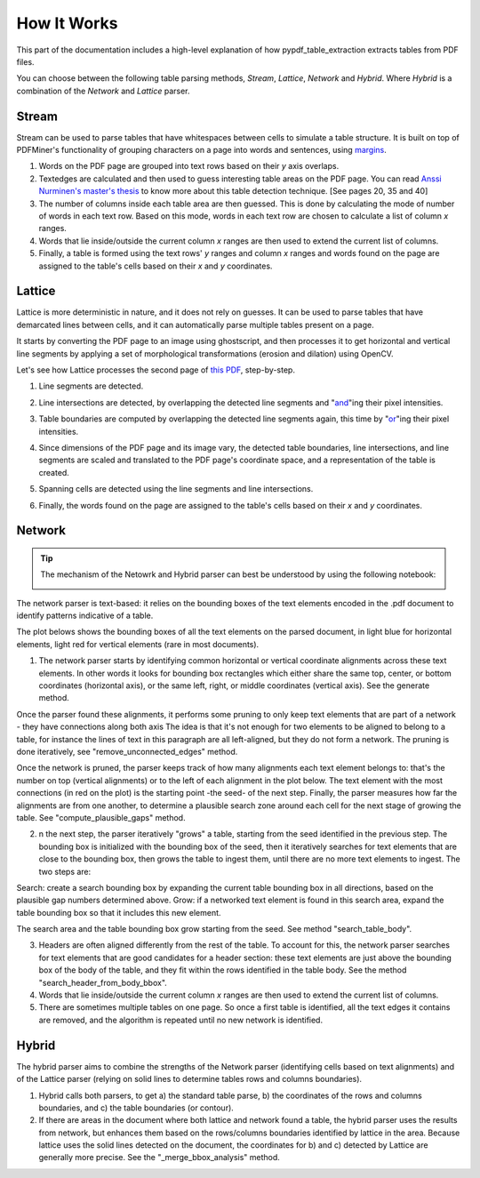 .. _how_it_works:

How It Works
============

This part of the documentation includes a high-level explanation of how pypdf_table_extraction extracts tables from PDF files.

You can choose between the following table parsing methods, *Stream*, *Lattice*, *Network* and *Hybrid*.
Where *Hybrid* is a combination of the *Network* and *Lattice* parser.

.. _stream:

Stream
------

Stream can be used to parse tables that have whitespaces between cells to simulate a table structure. It is built on top of PDFMiner's functionality of grouping characters on a page into words and sentences, using `margins <https://euske.github.io/pdfminer/#tools>`_.

1. Words on the PDF page are grouped into text rows based on their *y* axis overlaps.

2. Textedges are calculated and then used to guess interesting table areas on the PDF page. You can read `Anssi Nurminen's master's thesis <https://pdfs.semanticscholar.org/a9b1/67a86fb189bfcd366c3839f33f0404db9c10.pdf>`_ to know more about this table detection technique. [See pages 20, 35 and 40]

3. The number of columns inside each table area are then guessed. This is done by calculating the mode of number of words in each text row. Based on this mode, words in each text row are chosen to calculate a list of column *x* ranges.

4. Words that lie inside/outside the current column *x* ranges are then used to extend the current list of columns.

5. Finally, a table is formed using the text rows' *y* ranges and column *x* ranges and words found on the page are assigned to the table's cells based on their *x* and *y* coordinates.

.. _lattice:

Lattice
-------

Lattice is more deterministic in nature, and it does not rely on guesses. It can be used to parse tables that have demarcated lines between cells, and it can automatically parse multiple tables present on a page.

It starts by converting the PDF page to an image using ghostscript, and then processes it to get horizontal and vertical line segments by applying a set of morphological transformations (erosion and dilation) using OpenCV.

Let's see how Lattice processes the second page of `this PDF`_, step-by-step.

.. _this PDF: ../_static/pdf/us-030.pdf

1. Line segments are detected.

.. image:: ../_static/png/plot_line.png
    :height: 674
    :width: 1366
    :scale: 50%
    :align: center

2. Line intersections are detected, by overlapping the detected line segments and "`and`_"ing their pixel intensities.

.. _and: https://en.wikipedia.org/wiki/Logical_conjunction

.. image:: ../_static/png/plot_joint.png
    :height: 674
    :width: 1366
    :scale: 50%
    :align: center

3. Table boundaries are computed by overlapping the detected line segments again, this time by "`or`_"ing their pixel intensities.

.. _or: https://en.wikipedia.org/wiki/Logical_disjunction

.. image:: ../_static/png/plot_contour.png
    :height: 674
    :width: 1366
    :scale: 50%
    :align: center

4. Since dimensions of the PDF page and its image vary, the detected table boundaries, line intersections, and line segments are scaled and translated to the PDF page's coordinate space, and a representation of the table is created.

.. image:: ../_static/png/table.png
    :height: 674
    :width: 1366
    :scale: 50%
    :align: center

5. Spanning cells are detected using the line segments and line intersections.

.. image:: ../_static/png/plot_table.png
    :height: 674
    :width: 1366
    :scale: 50%
    :align: center

6. Finally, the words found on the page are assigned to the table's cells based on their *x* and *y* coordinates.

.. _network:

Network
-------

.. tip::
    The mechanism of the Netowrk and Hybrid parser can best be understood by using the following notebook:

    .. image:: https://colab.research.google.com/assets/colab-badge.svg
        :target: https://colab.research.google.com/github/py-pdf/pypdf_table_extraction/blob/main/examples/hybrid-parser-step-by-step.ipynb

The network parser is text-based: it relies on the bounding boxes of the text elements encoded in the .pdf document to identify patterns indicative of a table.

The plot belows shows the bounding boxes of all the text elements on the parsed document, in light blue for horizontal elements, light red for vertical elements (rare in most documents).

1. The network parser starts by identifying common horizontal or vertical coordinate alignments across these text elements. In other words it looks for bounding box rectangles which either share the same top, center, or bottom coordinates (horizontal axis), or the same left, right, or middle coordinates (vertical axis). See the generate method.

Once the parser found these alignments, it performs some pruning to only keep text elements that are part of a network - they have connections along both axis The idea is that it's not enough for two elements to be aligned to belong to a table, for instance the lines of text in this paragraph are all left-aligned, but they do not form a network. The pruning is done iteratively, see "remove_unconnected_edges" method.

Once the network is pruned, the parser keeps track of how many alignments each text element belongs to: that's the number on top (vertical alignments) or to the left of each alignment in the plot below. The text element with the most connections (in red on the plot) is the starting point -the seed- of the next step. Finally, the parser measures how far the alignments are from one another, to determine a plausible search zone around each cell for the next stage of growing the table. See "compute_plausible_gaps" method.

2. n the next step, the parser iteratively "grows" a table, starting from the seed identified in the previous step. The bounding box is initialized with the bounding box of the seed, then it iteratively searches for text elements that are close to the bounding box, then grows the table to ingest them, until there are no more text elements to ingest. The two steps are:

Search: create a search bounding box by expanding the current table bounding box in all directions, based on the plausible gap numbers determined above.
Grow: if a networked text element is found in this search area, expand the table bounding box so that it includes this new element.

The search area and the table bounding box grow starting from the seed. See method "search_table_body".

3. Headers are often aligned differently from the rest of the table. To account for this, the network parser searches for text elements that are good candidates for a header section: these text elements are just above the bounding box of the body of the table, and they fit within the rows identified in the table body. See the method "search_header_from_body_bbox".

4. Words that lie inside/outside the current column *x* ranges are then used to extend the current list of columns.

5. There are sometimes multiple tables on one page. So once a first table is identified, all the text edges it contains are removed, and the algorithm is repeated until no new network is identified.

.. _hybrid:

Hybrid
------

The hybrid parser aims to combine the strengths of the Network parser (identifying cells based on text alignments) and of the Lattice parser (relying on solid lines to determine tables rows and columns boundaries).

1. Hybrid calls both parsers, to get a) the standard table parse, b) the coordinates of the rows and columns boundaries, and c) the table boundaries (or contour).

2. If there are areas in the document where both lattice and network found a table, the hybrid parser uses the results from network, but enhances them based on the rows/columns boundaries identified by lattice in the area. Because lattice uses the solid lines detected on the document, the coordinates for b) and c) detected by Lattice are generally more precise. See the "_merge_bbox_analysis" method.
